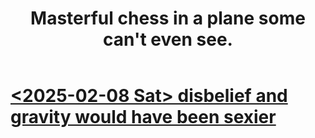 :PROPERTIES:
:ID:       faeccdfe-a61f-4ac1-8bdd-70059de42e8b
:END:
#+title: Masterful chess in a plane some can't even see.
* [[id:26780173-6f94-499e-96da-25f6a2d71892][<2025-02-08 Sat> disbelief and gravity would have been sexier]]
